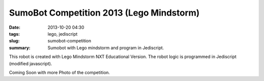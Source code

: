 #########################################
SumoBot Competition 2013 (Lego Mindstorm)
#########################################

:date: 2013-10-20 04:30
:tags: lego, jediscript
:slug: sumobot-competition
:summary: Sumobot with Lego mindstorm and program in Jediscript.

This robot is created with Lego Mindstorm NXT Educational Version. The robot logic is programmed in Jediscript (modified javascript).

Coming Soon with more Photo of the competition.
